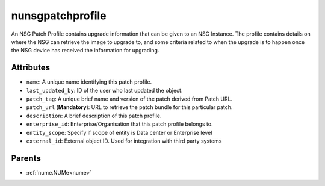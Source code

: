.. _nunsgpatchprofile:

nunsgpatchprofile
===========================================

.. class:: nunsgpatchprofile.NUNSGPatchProfile(bambou.nurest_object.NUMetaRESTObject,):

An NSG Patch Profile contains upgrade information that can be given to an NSG Instance.  The profile contains details on where the NSG can retrieve the image to upgrade to, and some criteria related to when the upgrade is to happen once the NSG device has received the information for upgrading.


Attributes
----------


- ``name``: A unique name identifying this patch profile.

- ``last_updated_by``: ID of the user who last updated the object.

- ``patch_tag``: A unique brief name and version of the patch derived from Patch URL.

- ``patch_url`` (**Mandatory**): URL to retrieve the patch bundle for this particular patch.

- ``description``: A brief description of this patch profile.

- ``enterprise_id``: Enterprise/Organisation that this patch profile belongs to.

- ``entity_scope``: Specify if scope of entity is Data center or Enterprise level

- ``external_id``: External object ID. Used for integration with third party systems






Parents
--------


- :ref:`nume.NUMe<nume>`


